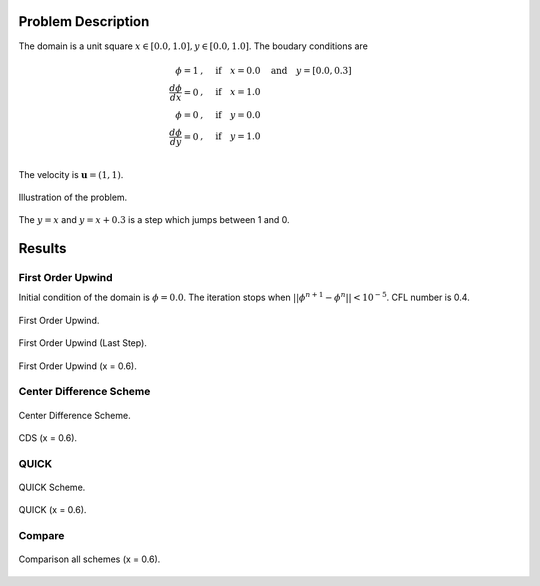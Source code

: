 Problem Description
===================

The domain is a unit square :math:`x \in [0.0, 1.0], y \in [0.0, 1.0]`. The boudary conditions are

.. math::
   \phi = 1 &, \quad \text{if} \quad x = 0.0 \quad \text{and} \quad y = [0.0, 0.3]\\
   \frac{d \phi}{d x} = 0 &, \quad \text{if} \quad x = 1.0\\
   \phi = 0 &, \quad \text{if} \quad y = 0.0\\
   \frac{d \phi}{d y} = 0 &, \quad \text{if} \quad y = 1.0\\

The velocity is :math:`\mathbf{u}=(1, 1)`. 

.. figure:: fig/illustration.png
   :alt: the gate profile
   :align: center 

   Illustration of the problem.

The :math:`y=x` and :math:`y=x+0.3` is a step which jumps between 1 and 0.

Results
===================

First Order Upwind
-------------------
Initial condition of the domain is :math:`\phi = 0.0`. The iteration stops when :math:`||\phi^{n+1} - \phi^{n}|| < 10^{-5}`. CFL number is 0.4.

.. figure:: fig/fou_iter.gif
   :alt: the gif
   :align: center 

   First Order Upwind.

.. figure:: fig/fou_phi-last.png
   :align: center 

   First Order Upwind (Last Step).

.. figure:: fig/fou_section.png
   :align: center 

   First Order Upwind (x = 0.6).

Center Difference Scheme
-------------------------
.. figure:: fig/CDS_iter.gif
   :alt: the gif
   :align: center 

   Center Difference Scheme.

.. figure:: fig/CDS_section.png
   :align: center 

   CDS (x = 0.6).

QUICK
-------------------------
.. figure:: fig/QUICK_iter.gif
   :alt: the gif
   :align: center 

   QUICK Scheme.

.. figure:: fig/QUICK_section.png
   :align: center 

   QUICK (x = 0.6).

Compare
-------------------------
.. figure:: fig/section_compare.png
   :align: center 

   Comparison all schemes (x = 0.6).